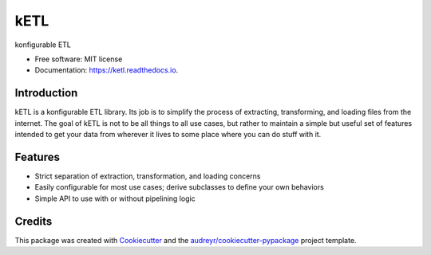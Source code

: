 ====
kETL
====


.. image:: https://img.shields.io/pypi/v/ketl.svg
        :target: https://pypi.python.org/pypi/ketl

.. image:: https://img.shields.io/travis/grapesmoker/ketl.svg
        :target: https://travis-ci.com/grapesmoker/ketl

.. image:: https://readthedocs.org/projects/ketl/badge/?version=latest
        :target: https://ketl.readthedocs.io/en/latest/?badge=latest
        :alt: Documentation Status




konfigurable ETL


* Free software: MIT license
* Documentation: https://ketl.readthedocs.io.


Introduction
------------

kETL is a konfigurable ETL library. Its job is to simplify the process of extracting, transforming,
and loading files from the internet. The goal of kETL is not to be all things to all use cases,
but rather to maintain a simple but useful set of features intended to get your data from wherever
it lives to some place where you can do stuff with it.

Features
--------

* Strict separation of extraction, transformation, and loading concerns
* Easily configurable for most use cases; derive subclasses to define your own behaviors
* Simple API to use with or without pipelining logic

Credits
-------

This package was created with Cookiecutter_ and the `audreyr/cookiecutter-pypackage`_ project template.

.. _Cookiecutter: https://github.com/audreyr/cookiecutter
.. _`audreyr/cookiecutter-pypackage`: https://github.com/audreyr/cookiecutter-pypackage
